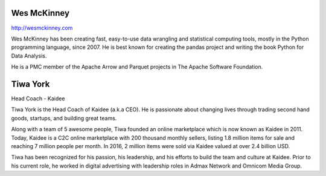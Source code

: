.. title: Keynotes
.. slug: keynotes
.. date: 2017-12-23 23:38:03 UTC+07:00
.. tags: draft
.. category: 
.. link: 
.. description: All keynotes
.. type: text


.. class:: jumbotron clearfix

Wes McKinney
============

.. class:: img-circle img-responsive col-md-4

      .. image:: /wes-2017-01-12-small.png
             :alt: Wes McKinney (portrait)
             :align: right
             :width: 200px

http://wesmckinney.com

Wes McKinney has been creating fast, easy-to-use data wrangling and
statistical computing tools, mostly in the Python programming
language, since 2007. He is best known for creating the pandas project
and writing the book Python for Data Analysis.

He is a PMC member of the Apache Arrow and Parquet projects in The
Apache Software Foundation.

.. class:: jumbotron clearfix

Tiwa York
=========

.. class:: img-circle img-responsive col-md-4

      .. image:: /tiwa-york.jpeg
             :alt: Tiwa York (portrait)
             :align: right
             :width: 200px

Head Coach - Kaidee

Tiwa York is the Head Coach of Kaidee (a.k.a CEO). He is passionate about changing lives through trading second hand 
goods, startups, and building great teams.

Along with a team of 5 awesome people, Tiwa founded an online marketplace which is now known as Kaidee in 2011. 
Today, Kaidee is a C2C online marketplace with 200 thousand monthly sellers, listing 1.8 million items for sale and reaching 
7 million people per month. In 2016, 2 million items were sold via Kaidee valued at over 2.4 billion USD. 

Tiwa has been recognized for his passion, his leadership, and his efforts to build the team and culture at Kaidee. Prior to his 
current role, he worked in digital advertising with leadership roles in Admax Network and Omnicom Media Group.
